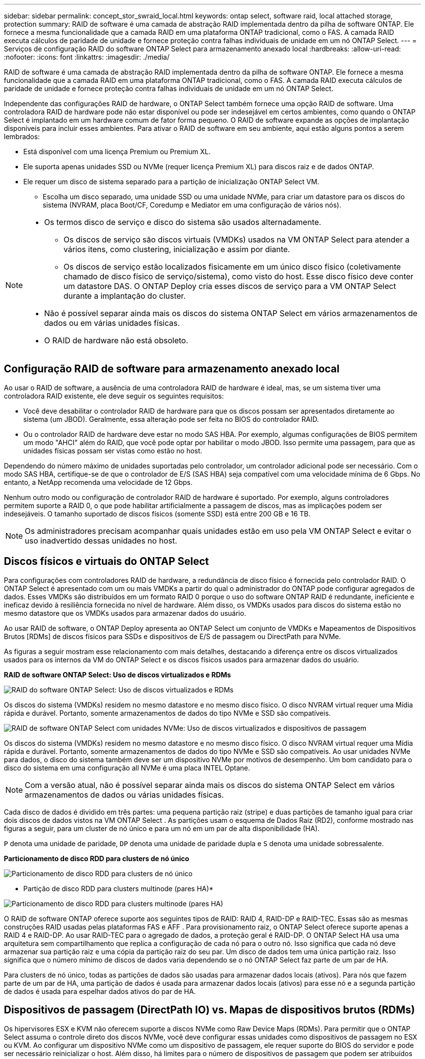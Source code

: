 ---
sidebar: sidebar 
permalink: concept_stor_swraid_local.html 
keywords: ontap select, software raid, local attached storage, protection 
summary: RAID de software é uma camada de abstração RAID implementada dentro da pilha de software ONTAP. Ele fornece a mesma funcionalidade que a camada RAID em uma plataforma ONTAP tradicional, como o FAS. A camada RAID executa cálculos de paridade de unidade e fornece proteção contra falhas individuais de unidade em um nó ONTAP Select. 
---
= Serviços de configuração RAID do software ONTAP Select para armazenamento anexado local
:hardbreaks:
:allow-uri-read: 
:nofooter: 
:icons: font
:linkattrs: 
:imagesdir: ./media/


[role="lead"]
RAID de software é uma camada de abstração RAID implementada dentro da pilha de software ONTAP. Ele fornece a mesma funcionalidade que a camada RAID em uma plataforma ONTAP tradicional, como o FAS. A camada RAID executa cálculos de paridade de unidade e fornece proteção contra falhas individuais de unidade em um nó ONTAP Select.

Independente das configurações RAID de hardware, o ONTAP Select também fornece uma opção RAID de software. Uma controladora RAID de hardware pode não estar disponível ou pode ser indesejável em certos ambientes, como quando o ONTAP Select é implantado em um hardware comum de fator forma pequeno. O RAID de software expande as opções de implantação disponíveis para incluir esses ambientes. Para ativar o RAID de software em seu ambiente, aqui estão alguns pontos a serem lembrados:

* Está disponível com uma licença Premium ou Premium XL.
* Ele suporta apenas unidades SSD ou NVMe (requer licença Premium XL) para discos raiz e de dados ONTAP.
* Ele requer um disco de sistema separado para a partição de inicialização ONTAP Select VM.
+
** Escolha um disco separado, uma unidade SSD ou uma unidade NVMe, para criar um datastore para os discos do sistema (NVRAM, placa Boot/CF, Coredump e Mediator em uma configuração de vários nós).




[NOTE]
====
* Os termos disco de serviço e disco do sistema são usados alternadamente.
+
** Os discos de serviço são discos virtuais (VMDKs) usados na VM ONTAP Select para atender a vários itens, como clustering, inicialização e assim por diante.
** Os discos de serviço estão localizados fisicamente em um único disco físico (coletivamente chamado de disco físico de serviço/sistema), como visto do host. Esse disco físico deve conter um datastore DAS. O ONTAP Deploy cria esses discos de serviço para a VM ONTAP Select durante a implantação do cluster.


* Não é possível separar ainda mais os discos do sistema ONTAP Select em vários armazenamentos de dados ou em várias unidades físicas.
* O RAID de hardware não está obsoleto.


====


== Configuração RAID de software para armazenamento anexado local

Ao usar o RAID de software, a ausência de uma controladora RAID de hardware é ideal, mas, se um sistema tiver uma controladora RAID existente, ele deve seguir os seguintes requisitos:

* Você deve desabilitar o controlador RAID de hardware para que os discos possam ser apresentados diretamente ao sistema (um JBOD). Geralmente, essa alteração pode ser feita no BIOS do controlador RAID.
* Ou o controlador RAID de hardware deve estar no modo SAS HBA. Por exemplo, algumas configurações de BIOS permitem um modo "AHCI" além do RAID, que você pode optar por habilitar o modo JBOD. Isso permite uma passagem, para que as unidades físicas possam ser vistas como estão no host.


Dependendo do número máximo de unidades suportadas pelo controlador, um controlador adicional pode ser necessário. Com o modo SAS HBA, certifique-se de que o controlador de E/S (SAS HBA) seja compatível com uma velocidade mínima de 6 Gbps. No entanto, a NetApp recomenda uma velocidade de 12 Gbps.

Nenhum outro modo ou configuração de controlador RAID de hardware é suportado. Por exemplo, alguns controladores permitem suporte a RAID 0, o que pode habilitar artificialmente a passagem de discos, mas as implicações podem ser indesejáveis. O tamanho suportado de discos físicos (somente SSD) está entre 200 GB e 16 TB.


NOTE: Os administradores precisam acompanhar quais unidades estão em uso pela VM ONTAP Select e evitar o uso inadvertido dessas unidades no host.



== Discos físicos e virtuais do ONTAP Select

Para configurações com controladores RAID de hardware, a redundância de disco físico é fornecida pelo controlador RAID. O ONTAP Select é apresentado com um ou mais VMDKs a partir do qual o administrador do ONTAP pode configurar agregados de dados. Esses VMDKs são distribuídos em um formato RAID 0 porque o uso do software ONTAP RAID é redundante, ineficiente e ineficaz devido à resiliência fornecida no nível de hardware. Além disso, os VMDKs usados para discos do sistema estão no mesmo datastore que os VMDKs usados para armazenar dados do usuário.

Ao usar RAID de software, o ONTAP Deploy apresenta ao ONTAP Select um conjunto de VMDKs e Mapeamentos de Dispositivos Brutos [RDMs] de discos físicos para SSDs e dispositivos de E/S de passagem ou DirectPath para NVMe.

As figuras a seguir mostram esse relacionamento com mais detalhes, destacando a diferença entre os discos virtualizados usados para os internos da VM do ONTAP Select e os discos físicos usados para armazenar dados do usuário.

*RAID de software ONTAP Select: Uso de discos virtualizados e RDMs*

image:ST_18.PNG["RAID do software ONTAP Select: Uso de discos virtualizados e RDMs"]

Os discos do sistema (VMDKs) residem no mesmo datastore e no mesmo disco físico. O disco NVRAM virtual requer uma Mídia rápida e durável. Portanto, somente armazenamentos de dados do tipo NVMe e SSD são compatíveis.

image:ST_19.PNG["RAID de software ONTAP Select com unidades NVMe: Uso de discos virtualizados e dispositivos de passagem"]

Os discos do sistema (VMDKs) residem no mesmo datastore e no mesmo disco físico. O disco NVRAM virtual requer uma Mídia rápida e durável. Portanto, somente armazenamentos de dados do tipo NVMe e SSD são compatíveis. Ao usar unidades NVMe para dados, o disco do sistema também deve ser um dispositivo NVMe por motivos de desempenho. Um bom candidato para o disco do sistema em uma configuração all NVMe é uma placa INTEL Optane.


NOTE: Com a versão atual, não é possível separar ainda mais os discos do sistema ONTAP Select em vários armazenamentos de dados ou várias unidades físicas.

Cada disco de dados é dividido em três partes: uma pequena partição raiz (stripe) e duas partições de tamanho igual para criar dois discos de dados vistos na VM ONTAP Select . As partições usam o esquema de Dados Raiz (RD2), conforme mostrado nas figuras a seguir, para um cluster de nó único e para um nó em um par de alta disponibilidade (HA).

`P` denota uma unidade de paridade,  `DP` denota uma unidade de paridade dupla e  `S` denota uma unidade sobressalente.

*Particionamento de disco RDD para clusters de nó único*

image:ST_19.jpg["Particionamento de disco RDD para clusters de nó único"]

* Partição de disco RDD para clusters multinode (pares HA)*

image:ST_20.jpg["Particionamento de disco RDD para clusters multinode (pares HA)"]

O RAID de software ONTAP oferece suporte aos seguintes tipos de RAID: RAID 4, RAID-DP e RAID-TEC. Essas são as mesmas construções RAID usadas pelas plataformas FAS e AFF . Para provisionamento raiz, o ONTAP Select oferece suporte apenas a RAID 4 e RAID-DP. Ao usar RAID-TEC para o agregado de dados, a proteção geral é RAID-DP. O ONTAP Select HA usa uma arquitetura sem compartilhamento que replica a configuração de cada nó para o outro nó. Isso significa que cada nó deve armazenar sua partição raiz e uma cópia da partição raiz do seu par. Um disco de dados tem uma única partição raiz. Isso significa que o número mínimo de discos de dados varia dependendo se o nó ONTAP Select faz parte de um par de HA.

Para clusters de nó único, todas as partições de dados são usadas para armazenar dados locais (ativos). Para nós que fazem parte de um par de HA, uma partição de dados é usada para armazenar dados locais (ativos) para esse nó e a segunda partição de dados é usada para espelhar dados ativos do par de HA.



== Dispositivos de passagem (DirectPath IO) vs. Mapas de dispositivos brutos (RDMs)

Os hipervisores ESX e KVM não oferecem suporte a discos NVMe como Raw Device Maps (RDMs). Para permitir que o ONTAP Select assuma o controle direto dos discos NVMe, você deve configurar essas unidades como dispositivos de passagem no ESX ou KVM. Ao configurar um dispositivo NVMe como um dispositivo de passagem, ele requer suporte do BIOS do servidor e pode ser necessário reinicializar o host. Além disso, há limites para o número de dispositivos de passagem que podem ser atribuídos por host, que podem variar dependendo da plataforma. No entanto, o ONTAP Deploy limita isso a 14 dispositivos NVMe por nó ONTAP Select . Isso significa que a configuração NVMe fornece uma densidade de IOPs (IOPs/TB) muito alta em detrimento da capacidade total. Como alternativa, se você deseja uma configuração de alto desempenho com maior capacidade de armazenamento, a configuração recomendada é uma VM ONTAP Select de tamanho grande, uma placa INTEL Optane para o disco do sistema e um número nominal de unidades SSD para armazenamento de dados.


NOTE: Para aproveitar ao máximo a performance do NVMe, considere o tamanho de VM do ONTAP Select grande.

Há uma diferença adicional entre dispositivos de passagem e RDMs. Os RDMs podem ser mapeados para uma VM em execução. Dispositivos de passagem exigem uma reinicialização da VM. Isso significa que qualquer procedimento de substituição ou expansão de capacidade (adição de unidade) de disco NVMe exigirá uma reinicialização da VM ONTAP Select . A operação de substituição e expansão de capacidade (adição de unidade) de disco é conduzida por um fluxo de trabalho no ONTAP Deploy. O ONTAP Deploy gerencia a reinicialização do ONTAP Select para clusters de nó único e o failover/failback para pares de alta disponibilidade. No entanto, é importante observar a diferença entre trabalhar com unidades de dados SSD (nenhuma reinicialização/failover do ONTAP Select é necessária) e trabalhar com unidades de dados NVMe (reinicialização/failover do ONTAP Select é necessária).



== Provisionamento de disco físico e virtual

Para proporcionar uma experiência de usuário mais simplificada, o ONTAP Deploy provisiona automaticamente os discos do sistema (virtuais) do datastore especificado (disco do sistema físico) e os anexa à VM ONTAP Select. Esta operação ocorre automaticamente durante a configuração inicial para que a VM ONTAP Select possa inicializar. Os RDMs são particionados e o agregado raiz é construído automaticamente. Se o nó ONTAP Select fizer parte de um par de HA, as partições de dados serão atribuídas automaticamente a um pool de storage local e a um pool de storage espelhado. Essa atribuição ocorre automaticamente durante as operações de criação de cluster e operações de adição de storage.

Como os discos de dados na VM ONTAP Select estão associados aos discos físicos subjacentes, há implicações de desempenho para a criação de configurações com um número maior de discos físicos.


NOTE: O tipo de grupo RAID do agregado raiz depende do número de discos disponíveis. O ONTAP Deploy escolhe o tipo de grupo RAID apropriado. Se tiver discos suficientes alocados ao nó, ele usará RAID-DP, caso contrário, criará um agregado raiz RAID-4.

Ao adicionar capacidade a uma VM ONTAP Select usando RAID de software, o administrador deve considerar o tamanho da unidade física e o número de unidades necessárias. Para obter detalhes, consulte link:concept_stor_capacity_inc.html["Aumentar a capacidade de storage"] .

Semelhante aos sistemas FAS e AFF , você só pode adicionar unidades com capacidades iguais ou maiores a um grupo RAID existente. Unidades com maior capacidade têm o tamanho adequado. Se você estiver criando novos grupos RAID, o tamanho do novo grupo RAID deve corresponder ao tamanho do grupo RAID existente para garantir que o desempenho geral agregado não se deteriore.



== Associe um disco ONTAP Select ao disco ESX ou KVM correspondente

Os discos ONTAP Select são geralmente rotulados NET x.y. Você pode usar o seguinte comando ONTAP para obter o UUID do disco:

[source, cli]
----
<system name>::> disk show NET-1.1
Disk: NET-1.1
Model: Micron_5100_MTFD
Serial Number: 1723175C0B5E
UID: *500A0751:175C0B5E*:00000000:00000000:00000000:00000000:00000000:00000000:00000000:00000000
BPS: 512
Physical Size: 894.3GB
Position: shared
Checksum Compatibility: advanced_zoned
Aggregate: -
Plex: -This UID can be matched with the device UID displayed in the ‘storage devices’ tab for the ESX host
----
image:ST_21.jpg["Correspondência de um disco ONTAP Select com o disco ESX correspondente"]

No shell do ESXi ou KVM, você pode inserir o seguinte comando para piscar o LED de um determinado disco físico (identificado por seu naa.unique-id).

[role="tabbed-block"]
====
.ESX
--
[source, cli]
----
esxcli storage core device set -d <naa_id> -l=locator -L=<seconds>
----
--
.KVM
--
[source, cli]
----
cat /sys/block/<block_device_id>/device/wwid
----
--
====


== Várias falhas de unidade ao usar o software RAID

É possível que um sistema encontre uma situação em que várias unidades estejam em um estado com falha ao mesmo tempo. O comportamento do sistema depende da proteção RAID agregada e do número de unidades com falha.

Um agregado RAID4 pode sobreviver a uma falha de disco, um agregado RAID-DP pode sobreviver a duas falhas de disco e um agregado RAID-TEC pode sobreviver a três falhas de discos.

Se o número de discos com falha for menor que o número máximo de falhas que o tipo RAID suporta e se um disco sobressalente estiver disponível, o processo de reconstrução será iniciado automaticamente. Se os discos sobressalentes não estiverem disponíveis, o agregado exibirá dados em estado degradado até que os discos sobressalentes sejam adicionados.

Se o número de discos com falha for maior que o número máximo de falhas suportado pelo tipo RAID, o Plex local será marcado como com falha e o estado agregado será degradado. Os dados são fornecidos pelo segundo Plex residente no parceiro de HA. Isso significa que todas as solicitações de e/S para o nó 1 são enviadas através da porta de interconexão de cluster e0e (iSCSI) para os discos localizados fisicamente no nó 2. Se o segundo Plex também falhar, o agregado é marcado como com falha e os dados não estão disponíveis.

Um plex com falha deve ser excluído e recriado para que o espelhamento correto dos dados seja retomado. Observe que uma falha em vários discos, resultando na degradação de um agregado de dados, também resulta na degradação de um agregado raiz. O ONTAP Select usa o esquema de particionamento raiz-dados-dados (RDD) para dividir cada unidade física em uma partição raiz e duas partições de dados. Portanto, a perda de um ou mais discos pode afetar vários agregados, incluindo a raiz local ou a cópia do agregado raiz remoto, bem como o agregado de dados local e a cópia do agregado de dados remoto.

Um plex com falha é excluído e recriado no exemplo de saída a seguir:

[listing]
----
C3111E67::> storage aggregate plex delete -aggregate aggr1 -plex plex1
Warning: Deleting plex "plex1" of mirrored aggregate "aggr1" in a non-shared HA configuration will disable its synchronous mirror protection and disable
         negotiated takeover of node "sti-rx2540-335a" when aggregate "aggr1" is online.
Do you want to continue? {y|n}: y
[Job 78] Job succeeded: DONE

C3111E67::> storage aggregate mirror -aggregate aggr1
Info: Disks would be added to aggregate "aggr1" on node "sti-rx2540-335a" in the following manner:
      Second Plex
        RAID Group rg0, 5 disks (advanced_zoned checksum, raid_dp)
                                                            Usable Physical
          Position   Disk                      Type           Size     Size
          ---------- ------------------------- ---------- -------- --------
          shared     NET-3.2                   SSD               -        -
          shared     NET-3.3                   SSD               -        -
          shared     NET-3.4                   SSD         208.4GB  208.4GB
          shared     NET-3.5                   SSD         208.4GB  208.4GB
          shared     NET-3.12                  SSD         208.4GB  208.4GB

      Aggregate capacity available for volume use would be 526.1GB.
      625.2GB would be used from capacity license.
Do you want to continue? {y|n}: y

C3111E67::> storage aggregate show-status -aggregate aggr1
Owner Node: sti-rx2540-335a
 Aggregate: aggr1 (online, raid_dp, mirrored) (advanced_zoned checksums)
  Plex: /aggr1/plex0 (online, normal, active, pool0)
   RAID Group /aggr1/plex0/rg0 (normal, advanced_zoned checksums)
                                                              Usable Physical
     Position Disk                        Pool Type     RPM     Size     Size Status
     -------- --------------------------- ---- ----- ------ -------- -------- ----------
     shared   NET-1.1                      0   SSD        -  205.1GB  447.1GB (normal)
     shared   NET-1.2                      0   SSD        -  205.1GB  447.1GB (normal)
     shared   NET-1.3                      0   SSD        -  205.1GB  447.1GB (normal)
     shared   NET-1.10                     0   SSD        -  205.1GB  447.1GB (normal)
     shared   NET-1.11                     0   SSD        -  205.1GB  447.1GB (normal)
  Plex: /aggr1/plex3 (online, normal, active, pool1)
   RAID Group /aggr1/plex3/rg0 (normal, advanced_zoned checksums)
                                                              Usable Physical
     Position Disk                        Pool Type     RPM     Size     Size Status
     -------- --------------------------- ---- ----- ------ -------- -------- ----------
     shared   NET-3.2                      1   SSD        -  205.1GB  447.1GB (normal)
     shared   NET-3.3                      1   SSD        -  205.1GB  447.1GB (normal)
     shared   NET-3.4                      1   SSD        -  205.1GB  447.1GB (normal)
     shared   NET-3.5                      1   SSD        -  205.1GB  447.1GB (normal)
     shared   NET-3.12                     1   SSD        -  205.1GB  447.1GB (normal)
10 entries were displayed..
----
[NOTE]
====
Para testar ou simular uma ou várias falhas de unidade, use o `storage disk fail -disk NET-x.y -immediate` comando. Se houver um sobressalente no sistema, o agregado começará a reconstruir. Pode verificar o estado da reconstrução utilizando o comando `storage aggregate show`. Você pode remover a unidade simulada com falha usando o ONTAP Deploy. Observe que o ONTAP marcou a unidade como `Broken`. A unidade não está realmente quebrada e pode ser adicionada de volta usando o ONTAP Deploy. Para apagar o rótulo quebrado, digite os seguintes comandos na CLI do ONTAP Select:

[listing]
----
set advanced
disk unfail -disk NET-x.y -spare true
disk show -broken
----
A saída para o último comando deve estar vazia.

====


== NVRAM virtualizada

Os sistemas NetApp FAS são tradicionalmente equipados com uma placa PCI NVRAM física. Este cartão é um cartão de alto desempenho que contém memória flash não volátil que fornece um aumento significativo no desempenho de gravação. Ele faz isso concedendo ao ONTAP a capacidade de reconhecer imediatamente as gravações recebidas de volta ao cliente. Ele também pode programar o movimento de blocos de dados modificados de volta para Mídia de armazenamento mais lenta em um processo conhecido como destaging.

Os sistemas comuns normalmente não estão equipados com este tipo de equipamento. Portanto, a funcionalidade da placa NVRAM foi virtualizada e colocada em uma partição no disco de inicialização do sistema ONTAP Select. É por esta razão que o posicionamento do disco virtual do sistema da instância é extremamente importante.
